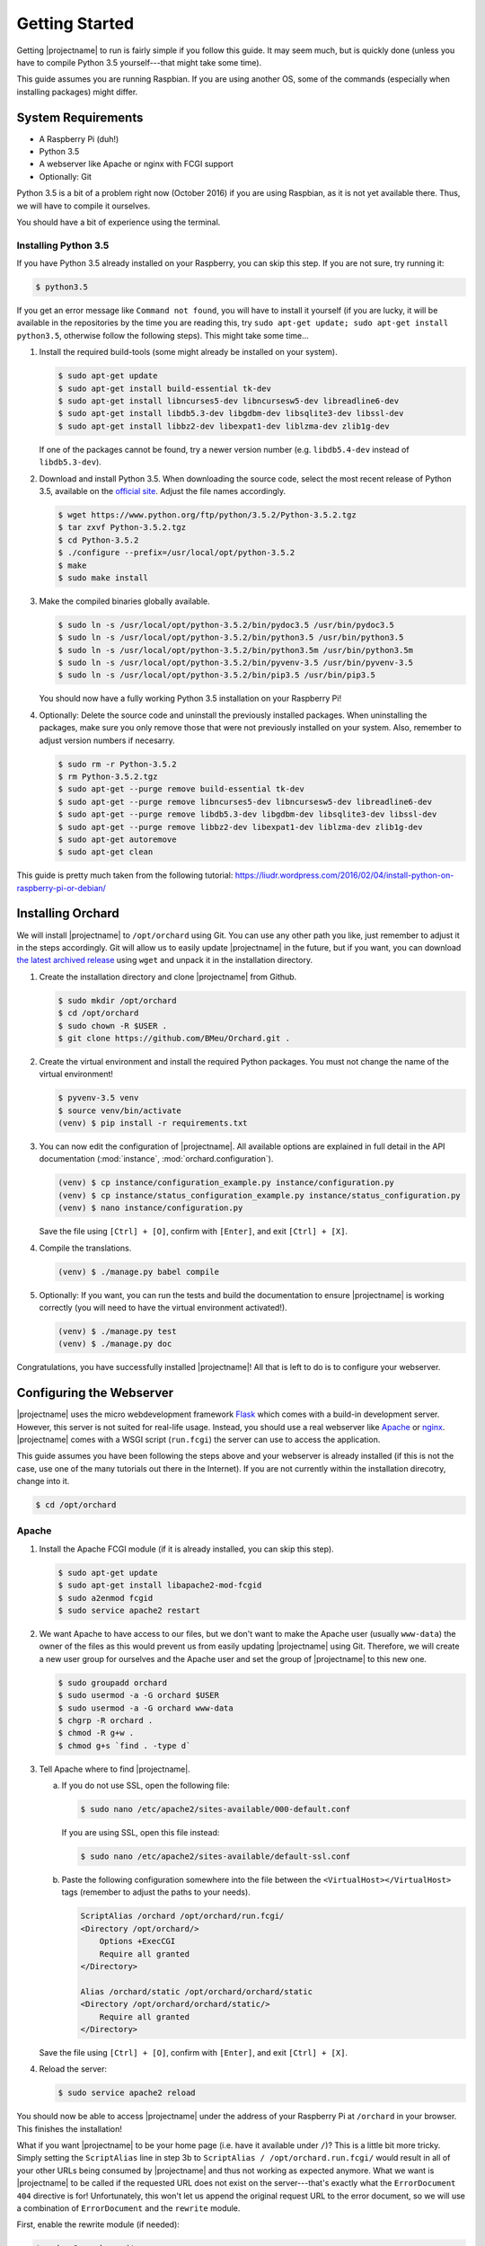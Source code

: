 Getting Started
===============

Getting |projectname| to run is fairly simple if you follow this guide. It may seem much, but is
quickly done (unless you have to compile Python 3.5 yourself---that might take some time).

This guide assumes you are running Raspbian. If you are using another OS, some of the commands
(especially when installing packages) might differ.

System Requirements
-------------------

* A Raspberry Pi (duh!)
* Python 3.5
* A webserver like Apache or nginx with FCGI support
* Optionally: Git

Python 3.5 is a bit of a problem right now (October 2016) if you are using Raspbian, as it is not
yet available there. Thus, we will have to compile it ourselves.

You should have a bit of experience using the terminal.

Installing Python 3.5
~~~~~~~~~~~~~~~~~~~~~

If you have Python 3.5 already installed on your Raspberry, you can skip this step. If you are
not sure, try running it:

.. code-block:: bash

    $ python3.5

If you get an error message like ``Command not found``, you will have to install it yourself (if
you are lucky, it will be available in the repositories by the time you are reading this, try
``sudo apt-get update; sudo apt-get install python3.5``, otherwise follow the following steps).
This might take some time...

1. Install the required build-tools (some might already be installed on your system).

   .. code-block:: bash

        $ sudo apt-get update
        $ sudo apt-get install build-essential tk-dev
        $ sudo apt-get install libncurses5-dev libncursesw5-dev libreadline6-dev
        $ sudo apt-get install libdb5.3-dev libgdbm-dev libsqlite3-dev libssl-dev
        $ sudo apt-get install libbz2-dev libexpat1-dev liblzma-dev zlib1g-dev

   If one of the packages cannot be found, try a newer version number (e.g. ``libdb5.4-dev``
   instead of ``libdb5.3-dev``).

2. Download and install Python 3.5. When downloading the source code, select the most recent release
   of Python 3.5, available on the `official site <https://www.python.org/downloads/source/>`_.
   Adjust the file names accordingly.

   .. code-block:: bash

        $ wget https://www.python.org/ftp/python/3.5.2/Python-3.5.2.tgz
        $ tar zxvf Python-3.5.2.tgz
        $ cd Python-3.5.2
        $ ./configure --prefix=/usr/local/opt/python-3.5.2
        $ make
        $ sudo make install

3. Make the compiled binaries globally available.

   .. code-block:: bash

        $ sudo ln -s /usr/local/opt/python-3.5.2/bin/pydoc3.5 /usr/bin/pydoc3.5
        $ sudo ln -s /usr/local/opt/python-3.5.2/bin/python3.5 /usr/bin/python3.5
        $ sudo ln -s /usr/local/opt/python-3.5.2/bin/python3.5m /usr/bin/python3.5m
        $ sudo ln -s /usr/local/opt/python-3.5.2/bin/pyvenv-3.5 /usr/bin/pyvenv-3.5
        $ sudo ln -s /usr/local/opt/python-3.5.2/bin/pip3.5 /usr/bin/pip3.5

   You should now have a fully working Python 3.5 installation on your Raspberry Pi!

4. Optionally: Delete the source code and uninstall the previously installed packages. When
   uninstalling the packages, make sure you only remove those that were not previously installed
   on your system. Also, remember to adjust version numbers if necesarry.

   .. code-block:: bash

        $ sudo rm -r Python-3.5.2
        $ rm Python-3.5.2.tgz
        $ sudo apt-get --purge remove build-essential tk-dev
        $ sudo apt-get --purge remove libncurses5-dev libncursesw5-dev libreadline6-dev
        $ sudo apt-get --purge remove libdb5.3-dev libgdbm-dev libsqlite3-dev libssl-dev
        $ sudo apt-get --purge remove libbz2-dev libexpat1-dev liblzma-dev zlib1g-dev
        $ sudo apt-get autoremove
        $ sudo apt-get clean

This guide is pretty much taken from the following tutorial:
https://liudr.wordpress.com/2016/02/04/install-python-on-raspberry-pi-or-debian/

Installing Orchard
------------------

We will install |projectname| to ``/opt/orchard`` using Git. You can use any other path you like,
just remember to adjust it in the steps accordingly. Git will allow us to easily update
|projectname| in the future, but if you want, you can download
`the latest archived release <https://github.com/BMeu/Orchard/releases>`_ using ``wget`` and
unpack it in the installation directory.

1. Create the installation directory and clone |projectname| from Github.

   .. code-block:: bash

        $ sudo mkdir /opt/orchard
        $ cd /opt/orchard
        $ sudo chown -R $USER .
        $ git clone https://github.com/BMeu/Orchard.git .

2. Create the virtual environment and install the required Python packages. You must not change
   the name of the virtual environment!

   .. code-block:: bash

        $ pyvenv-3.5 venv
        $ source venv/bin/activate
        (venv) $ pip install -r requirements.txt

3. You can now edit the configuration of |projectname|. All available options are explained in
   full detail in the API documentation (:mod:`instance`, :mod:`orchard.configuration`).

   .. code-block:: bash

        (venv) $ cp instance/configuration_example.py instance/configuration.py
        (venv) $ cp instance/status_configuration_example.py instance/status_configuration.py
        (venv) $ nano instance/configuration.py

   Save the file using ``[Ctrl] + [O]``, confirm with ``[Enter]``, and exit ``[Ctrl] + [X]``.

4. Compile the translations.

   .. code-block:: bash

        (venv) $ ./manage.py babel compile

5. Optionally: If you want, you can run the tests and build the documentation to ensure
   |projectname| is working correctly (you will need to have the virtual environment activated!).

   .. code-block:: bash

        (venv) $ ./manage.py test
        (venv) $ ./manage.py doc

Congratulations, you have successfully installed |projectname|! All that is left to do is to
configure your webserver.

Configuring the Webserver
-------------------------

|projectname| uses the micro webdevelopment framework `Flask <http://flask.pocoo.org/>`_ which
comes with a build-in development server. However, this server is not suited for real-life usage.
Instead, you should use a real webserver like `Apache <https://www.apache.org/>`_ or
`nginx <https://nginx.org/>`_. |projectname| comes with a WSGI script (``run.fcgi``) the server
can use to access the application.

This guide assumes you have been following the steps above and your webserver is already installed
(if this is not the case, use one of the many tutorials out there in the Internet). If you are not
currently within the installation direcotry, change into it.

.. code-block:: bash

    $ cd /opt/orchard

Apache
~~~~~~

1. Install the Apache FCGI module (if it is already installed, you can skip this step).

   .. code-block:: bash

        $ sudo apt-get update
        $ sudo apt-get install libapache2-mod-fcgid
        $ sudo a2enmod fcgid
        $ sudo service apache2 restart

2. We want Apache to have access to our files, but we don't want to make the Apache user (usually
   ``www-data``) the owner of the files as this would prevent us from easily updating |projectname|
   using Git. Therefore, we will create a new user group for ourselves and the Apache user and set
   the group of |projectname| to this new one.

   .. code-block:: bash

        $ sudo groupadd orchard
        $ sudo usermod -a -G orchard $USER
        $ sudo usermod -a -G orchard www-data
        $ chgrp -R orchard .
        $ chmod -R g+w .
        $ chmod g+s `find . -type d`

3. Tell Apache where to find |projectname|.

   a. If you do not use SSL, open the following file:

      .. code-block:: bash

         $ sudo nano /etc/apache2/sites-available/000-default.conf

      If you are using SSL, open this file instead:

      .. code-block:: bash

         $ sudo nano /etc/apache2/sites-available/default-ssl.conf


   b. Paste the following configuration somewhere into the file between the
      ``<VirtualHost></VirtualHost>`` tags (remember to adjust the paths to your needs).

      .. code-block:: apache

           ScriptAlias /orchard /opt/orchard/run.fcgi/
           <Directory /opt/orchard/>
               Options +ExecCGI
               Require all granted
           </Directory>

           Alias /orchard/static /opt/orchard/orchard/static
           <Directory /opt/orchard/orchard/static/>
               Require all granted
           </Directory>

   Save the file using ``[Ctrl] + [O]``, confirm with ``[Enter]``, and exit ``[Ctrl] + [X]``.

4. Reload the server:

   .. code-block:: bash

        $ sudo service apache2 reload

You should now be able to access |projectname| under the address of your Raspberry Pi at
``/orchard`` in your browser. This finishes the installation!

What if you want |projectname| to be your home page (i.e. have it available under ``/``)? This is a
little bit more tricky. Simply setting the ``ScriptAlias`` line in step 3b to
``ScriptAlias / /opt/orchard.run.fcgi/`` would result in all of your other URLs being consumed by
|projectname| and thus not working as expected anymore. What we want is |projectname| to be
called if the requested URL does not exist on the server---that's exactly what the
``ErrorDocument 404`` directive is for! Unfortunately, this won't let us append the original
request URL to the error document, so we will use a combination of ``ErrorDocument`` and the
``rewrite`` module.

First, enable the rewrite module (if needed):

.. code-block:: bash

    $ sudo a2enmod rewrite

Now paste the following lines into the Apache configuration file after the lines you have added
in step 3:

.. code-block:: apache

    ErrorDocument 404 /orchard

    RewriteEngine on
    RewriteCond %{ENV:REDIRECT_STATUS} "=404"
    RewriteRule (.*) /opt/orchard/run.fcgi%{ENV:REDIRECT_URL} [L]

    RewriteCond %{REQUEST_FILENAME} ^/$
    RewriteRule (.*) /opt/orchard/run.fcgi/ [L]

What does it do? Any requests that would result in a ``404 Not Found`` error will be caught by
the first line and handled by ``/orchard``. This will also automatically set the environment
variables ``REDIRECT_STATUS`` to ``404`` and ``REDIRECT_URL`` to the requested URL, respectively.
The second line simply enables the rewriting. The third line ensures the following rewrite rule
will only be applied if the request has triggered a ``404`` error, using the ``REDIRECT_STATUS``
environment variable. The rewrite rule in the fourth line rewrites all requests (if they have
triggered a ``404`` error) to the |projectname| script, adding the orginal requested URL which
then can be handled by the script (the ``[L]`` stops any further processing of the request by the
rewrite module). The last two lines simply rewrite all requests to ``/`` to the |projectname|
script, so |projectname| will actually be opened if you access ``/`` on your server. Don't forget
to reload the server:

.. code-block:: bash

    $ sudo service apache2 reload

nginx
~~~~~

.. todo::

   Add a guide for nginx.
